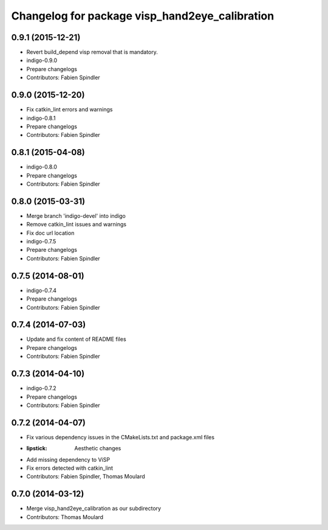 ^^^^^^^^^^^^^^^^^^^^^^^^^^^^^^^^^^^^^^^^^^^^^^^
Changelog for package visp_hand2eye_calibration
^^^^^^^^^^^^^^^^^^^^^^^^^^^^^^^^^^^^^^^^^^^^^^^

0.9.1 (2015-12-21)
------------------
* Revert build_depend visp removal that is mandatory.
* indigo-0.9.0
* Prepare changelogs
* Contributors: Fabien Spindler

0.9.0 (2015-12-20)
------------------
* Fix catkin_lint errors and warnings
* indigo-0.8.1
* Prepare changelogs
* Contributors: Fabien Spindler

0.8.1 (2015-04-08)
------------------
* indigo-0.8.0
* Prepare changelogs
* Contributors: Fabien Spindler

0.8.0 (2015-03-31)
------------------
* Merge branch 'indigo-devel' into indigo
* Remove catkin_lint issues and warnings
* Fix doc url location
* indigo-0.7.5
* Prepare changelogs
* Contributors: Fabien Spindler

0.7.5 (2014-08-01)
------------------
* indigo-0.7.4
* Prepare changelogs
* Contributors: Fabien Spindler

0.7.4 (2014-07-03)
------------------
* Update and fix content of README files
* Prepare changelogs
* Contributors: Fabien Spindler

0.7.3 (2014-04-10)
------------------
* indigo-0.7.2
* Prepare changelogs
* Contributors: Fabien Spindler

0.7.2 (2014-04-07)
------------------
* Fix various dependency issues in the CMakeLists.txt and package.xml files
* :lipstick: Aesthetic changes
* Add missing dependency to ViSP
* Fix errors detected with catkin_lint
* Contributors: Fabien Spindler, Thomas Moulard

0.7.0 (2014-03-12)
------------------
* Merge visp_hand2eye_calibration as our subdirectory
* Contributors: Thomas Moulard

